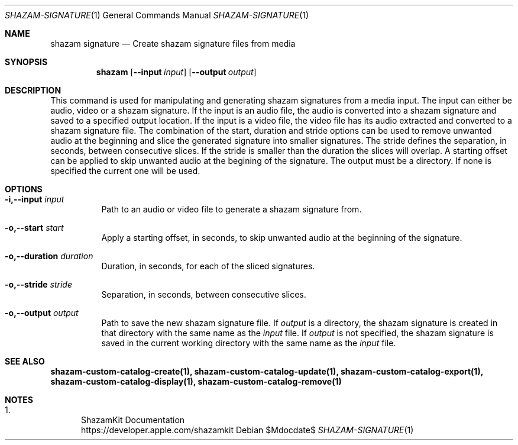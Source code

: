 .\""Copyright (c) 2022 Apple Inc. All Rights Reserved.
.Dd $Mdocdate$
.Dt SHAZAM-SIGNATURE 1
.Os

.Sh NAME
.Nm shazam signature
.Nd Create shazam signature files from media

.Sh SYNOPSIS
.Nm
.Op Fl \-input Ar input
.Op Fl \-output Ar output

.Sh DESCRIPTION
.Pp
This command is used for manipulating and generating shazam signatures from a media input. The input can either be audio, video or a shazam signature. If the input is an audio file, the audio is converted into a shazam signature and saved to a specified output location. If the input is a video file, the video file has its audio extracted and converted to a shazam signature file. The combination of the start, duration and stride options can be used to remove unwanted audio at the beginning and slice the generated signature into smaller signatures. The stride defines the separation, in seconds, between consecutive slices. If the stride is smaller than the duration the slices will overlap. A starting offset can be applied to skip unwanted audio at the begining of the signature. The output must be a directory. If none is specified the current one will be used.

.Sh OPTIONS
.Bl -tag -width indent

.It Fl i,--input Ar input
Path to an audio or video file to generate a shazam signature from.

.It Fl o,--start Ar start
Apply a starting offset, in seconds, to skip unwanted audio at the beginning of the signature.

.It Fl o,--duration Ar duration
Duration, in seconds, for each of the sliced signatures.

.It Fl o,--stride Ar stride
Separation, in seconds, between consecutive slices.

.It Fl o,--output Ar output
Path to save the new shazam signature file. If
.Ar output
is a directory, the shazam signature is created in that directory with the same name as the
.Ar input
file. If
.Ar output
is not specified, the shazam signature is saved in the current working directory with the same name as the
.Ar input
file.

.Sh SEE ALSO
.Sy shazam-custom-catalog-create(1), shazam-custom-catalog-update(1), shazam-custom-catalog-export(1), shazam-custom-catalog-display(1), shazam-custom-catalog-remove(1)

.Sh NOTES
.Bl -enum
.It
ShazamKit Documentation
.Bd -literal -compact
https://developer.apple.com/shazamkit
.El
